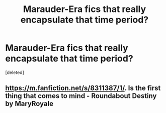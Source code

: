 #+TITLE: Marauder-Era fics that really encapsulate that time period?

* Marauder-Era fics that really encapsulate that time period?
:PROPERTIES:
:Score: 1
:DateUnix: 1597203196.0
:DateShort: 2020-Aug-12
:FlairText: Request
:END:
[deleted]


** [[https://m.fanfiction.net/s/8311387/1/]]. Is the first thing that comes to mind - Roundabout Destiny by MaryRoyale
:PROPERTIES:
:Author: MidiReader
:Score: 1
:DateUnix: 1597209659.0
:DateShort: 2020-Aug-12
:END:
